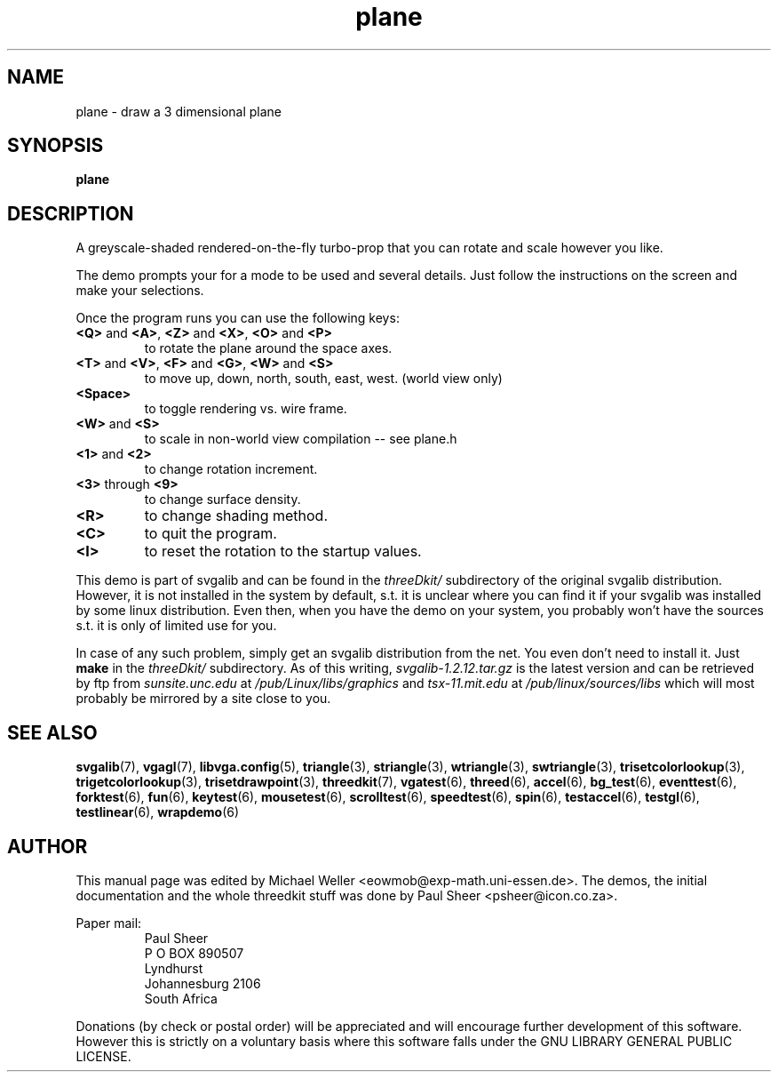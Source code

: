 .TH plane 6 "2 Aug 1997" "Svgalib (>= 1.2.11)" "Svgalib User Manual"
.SH NAME
plane \- draw a 3 dimensional plane
.SH SYNOPSIS

.B plane

.SH DESCRIPTION
A greyscale-shaded rendered-on-the-fly turbo-prop that you can rotate
and scale however you like.

The demo prompts your for a mode to be used and several details. Just
follow the instructions on the screen and make your selections.

Once the program runs you can use the following keys:

.TP
.BR <Q> " and " <A> ", " <Z> " and " <X> ", " <O> " and " <P>
to rotate the plane around the space axes.
.TP
.BR <T> " and " <V> ", " <F> " and " <G> ", " <W> " and " <S>
to move up, down, north, south, east, west. (world view only)
.TP
.B
<Space>
to toggle rendering vs. wire frame.
.TP
.BR <W> " and " <S>
to scale in non-world view compilation -- see plane.h
.TP
.BR <1> " and " <2>
to change rotation increment.
.TP
.BR <3> " through " <9>
to change surface density.
.TP
.BR <R>
to change shading method.
.TP
.BR <C>
to quit the program.
.TP
.BR <I>
to reset the rotation to the startup values.
.PP
This demo is part of svgalib and can be found in the
.I threeDkit/
subdirectory of the original svgalib distribution. However, it is not installed in the system
by default, s.t. it is unclear where you can find it if your svgalib was installed by some
linux distribution. Even then, when you have the demo on your system, you probably won't have
the sources s.t. it is only of limited use for you.

In case of any such problem, simply get an svgalib distribution from the net. You even
don't need to install it. Just
.B make
in the
.I threeDkit/
subdirectory. As of this writing,
.I svgalib-1.2.12.tar.gz
is the latest version and can be retrieved by ftp from
.IR "sunsite.unc.edu" " at " "/pub/Linux/libs/graphics"
and
.IR "tsx-11.mit.edu" " at " "/pub/linux/sources/libs"
which will most probably be mirrored by a site close to you.

.SH SEE ALSO

.BR svgalib (7),
.BR vgagl (7),
.BR libvga.config (5),
.BR triangle (3),
.BR striangle (3),
.BR wtriangle (3),
.BR swtriangle (3),
.BR trisetcolorlookup (3),
.BR trigetcolorlookup (3),
.BR trisetdrawpoint (3),
.BR threedkit (7),
.BR vgatest (6),
.BR threed (6),
.BR accel (6),
.BR bg_test (6),
.BR eventtest (6),
.BR forktest (6),
.BR fun (6),
.BR keytest (6),
.BR mousetest (6),
.BR scrolltest (6),
.BR speedtest (6),
.BR spin (6),
.BR testaccel (6),
.BR testgl (6),
.BR testlinear (6),
.BR wrapdemo (6)

.SH AUTHOR
This manual page was edited by Michael Weller <eowmob@exp-math.uni-essen.de>. The
demos, the initial documentation and the whole threedkit stuff was done by
Paul Sheer <psheer@icon.co.za>.

Paper mail:
.RS
Paul Sheer
.br
P O BOX 890507
.br
Lyndhurst
.br
Johannesburg 2106
.br
South Africa
.RE

Donations (by check or postal order) will be appreciated and will encourage
further development of this software. However this is strictly on a voluntary
basis where this software falls under the GNU LIBRARY GENERAL PUBLIC LICENSE.
